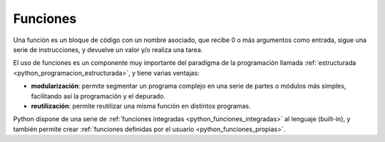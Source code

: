 .. -*- coding: utf-8 -*-


.. _python_funciones:

Funciones
---------

Una función es un bloque de código con un nombre asociado, que recibe 0 
o más argumentos como entrada, sigue una serie de instrucciones, y devuelve 
un valor y/o realiza una tarea.

El uso de funciones es un componente muy importante del paradigma de la 
programación llamada :ref:`estructurada <python_programacion_estructurada>`, 
y tiene varias ventajas:

- **modularización**: permite segmentar un programa complejo en una serie 
  de partes o módulos más simples, facilitando así la programación y el depurado.

- **reutilización**: permite reutilizar una misma función en distintos programas.

Python dispone de una serie de :ref:`funciones integradas <python_funciones_integradas>` 
al lenguaje (built-in), y también permite crear 
:ref:`funciones definidas por el usuario <python_funciones_propias>`.
